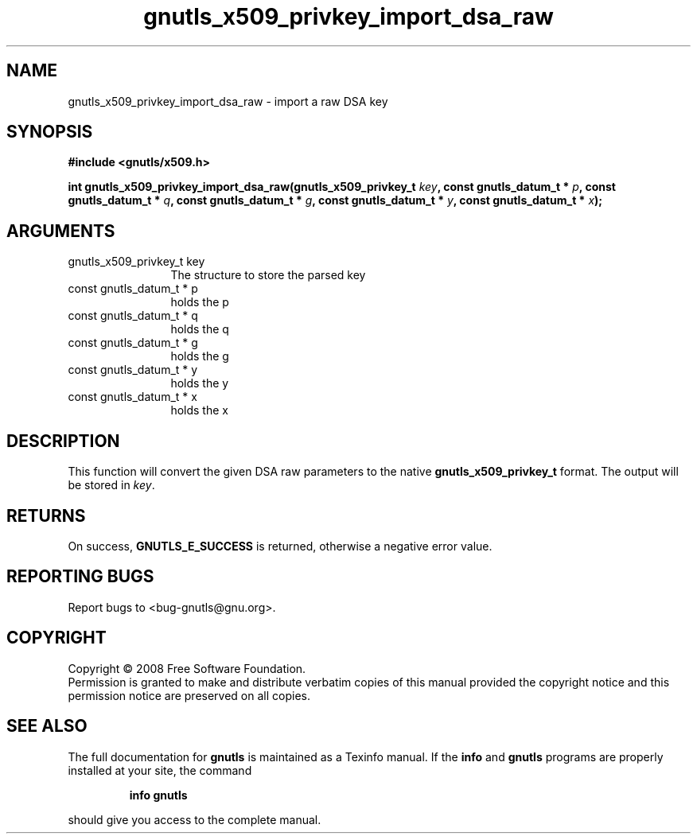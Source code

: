 .\" DO NOT MODIFY THIS FILE!  It was generated by gdoc.
.TH "gnutls_x509_privkey_import_dsa_raw" 3 "2.6.5" "gnutls" "gnutls"
.SH NAME
gnutls_x509_privkey_import_dsa_raw \- import a raw DSA key
.SH SYNOPSIS
.B #include <gnutls/x509.h>
.sp
.BI "int gnutls_x509_privkey_import_dsa_raw(gnutls_x509_privkey_t " key ", const gnutls_datum_t * " p ", const gnutls_datum_t * " q ", const gnutls_datum_t * " g ", const gnutls_datum_t * " y ", const gnutls_datum_t * " x ");"
.SH ARGUMENTS
.IP "gnutls_x509_privkey_t key" 12
The structure to store the parsed key
.IP "const gnutls_datum_t * p" 12
holds the p
.IP "const gnutls_datum_t * q" 12
holds the q
.IP "const gnutls_datum_t * g" 12
holds the g
.IP "const gnutls_datum_t * y" 12
holds the y
.IP "const gnutls_datum_t * x" 12
holds the x
.SH "DESCRIPTION"
This function will convert the given DSA raw parameters to the
native \fBgnutls_x509_privkey_t\fP format.  The output will be stored
in \fIkey\fP.
.SH "RETURNS"
On success, \fBGNUTLS_E_SUCCESS\fP is returned, otherwise a
negative error value.
.SH "REPORTING BUGS"
Report bugs to <bug-gnutls@gnu.org>.
.SH COPYRIGHT
Copyright \(co 2008 Free Software Foundation.
.br
Permission is granted to make and distribute verbatim copies of this
manual provided the copyright notice and this permission notice are
preserved on all copies.
.SH "SEE ALSO"
The full documentation for
.B gnutls
is maintained as a Texinfo manual.  If the
.B info
and
.B gnutls
programs are properly installed at your site, the command
.IP
.B info gnutls
.PP
should give you access to the complete manual.
